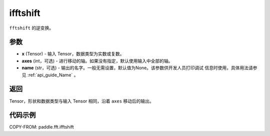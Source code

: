 .. _cn_api_paddle_fft_ifftshift:

ifftshift
-------------------------------

.. py:function:: paddle.fft.ifftshift(x, axes=None, name=None)

``fftshift`` 的逆变换。

参数
:::::::::

- **x** (Tensor) - 输入 Tensor，数据类型为实数或复数。
- **axes** (int，可选) - 进行移动的轴。如果没有指定，默认使用输入中全部的轴。
- **name** (str，可选) - 输出的名字。一般无需设置，默认值为None。该参数供开发人员打印调试
  信息时使用，具体用法请参见 :ref:`api_guide_Name` 。 

返回
:::::::::

Tensor，形状和数据类型与输入 Tensor 相同，沿着 ``axes`` 移动后的输出。

代码示例
:::::::::

COPY-FROM: paddle.fft.ifftshift
